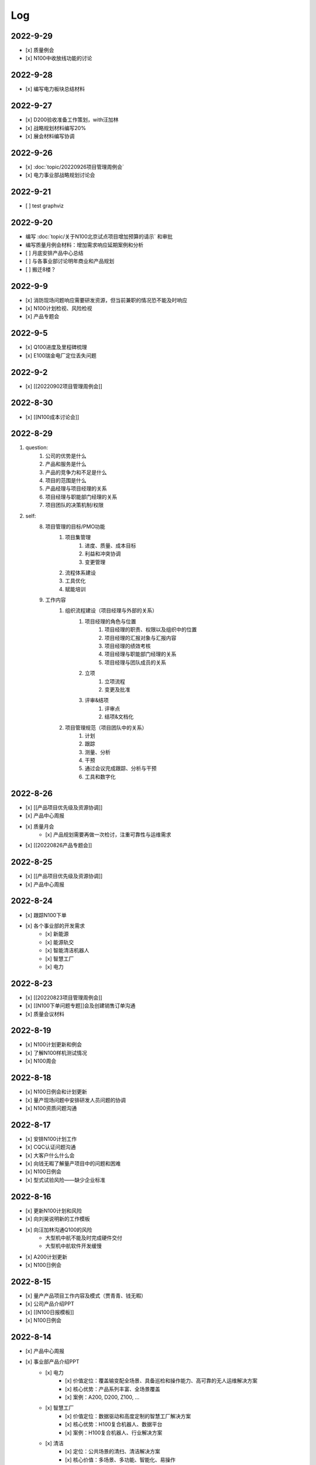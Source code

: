 Log
=========
2022-9-29
----------
- [x] 质量例会
- [x] N100中收放线功能的讨论


2022-9-28
----------
- [x] 编写电力板块总结材料


2022-9-27
----------
- [x] D200验收准备工作策划，with汪加林
- [x] 战略规划材料编写20%
- [x] 展会材料编写协调



2022-9-26
-----------
- [x] :doc:`topic/20220926项目管理周例会`
- [x] 电力事业部战略规划讨论会

2022-9-21
---------
- [ ] test graphviz


.. graphviz::

    digraph abc{
        a哦;
        额;
        c;
        度;

        a哦 -> 额;
        额 -> 度;
        c -> 度;
    }

2022-9-20
---------
- 编写 :doc:`topic/关于N100北京试点项目增加预算的请示` 和审批
- 编写质量月例会材料：增加需求响应延期案例和分析
- [ ] 月底安排产品中心总结
- [ ] 与各事业部讨论明年商业和产品规划
- [ ] 搬迁8楼？

2022-9-9
--------
- [x] 消防现场问题响应需要研发资源，但当前兼职的情况恐不能及时响应
- [x] N100计划检视、风险检视
- [x] 产品专题会

2022-9-5
--------
- [x] Q100进度及里程碑梳理
- [x] E100瑞金电厂定位丢失问题

2022-9-2
--------
- [x] [[20220902项目管理周例会]]

2022-8-30
---------
- [x] [[N100成本讨论会]]

2022-8-29
---------
1. question:
	1. 公司的优势是什么
	2. 产品和服务是什么
	3. 产品的竞争力和不足是什么
	4. 项目的范围是什么
	5. 产品经理与项目经理的关系
	6. 项目经理与职能部门经理的关系
	7. 项目团队的决策机制/权限
2. self:
	8. 项目管理的目标/PMO功能
		1. 项目集管理
			1. 进度、质量、成本目标
			2. 利益和冲突协调
			3. 变更管理
		2. 流程体系建设
		3. 工具优化
		4. 赋能培训
	9. 工作内容
		1. 组织流程建设（项目经理与外部的关系）
			1. 项目经理的角色与位置
				1. 项目经理的职责、权限以及组织中的位置
				2. 项目经理的汇报对象与汇报内容
				3. 项目经理的绩效考核
				4. 项目经理与职能部门经理的关系
				5. 项目经理与团队成员的关系
			2. 立项
				1. 立项流程
				2. 变更及批准
			3. 评审&结项
				1. 评审点
				2. 结项&文档化
		2. 项目管理规范（项目团队中的关系）
			1. 计划
			2. 跟踪
			3. 测量、分析
			4. 干预
			5. 通过会议完成跟踪、分析与干预
			6. 工具和数字化

2022-8-26
---------
- [x] [[产品项目优先级及资源协调]]
- [x] 产品中心周报
- [x] 质量月会
	- [x] 产品规划需要再做一次检讨，注重可靠性与运维需求
- [x] [[20220826产品专题会]]

2022-8-25
---------
- [x] [[产品项目优先级及资源协调]]
- [x] 产品中心周报

2022-8-24
---------
- [x] 跟踪N100下单
- [x] 各个事业部的开发需求
	- [x] 新能源
	- [x] 能源轨交
	- [x] 智能清洁机器人
	- [x] 智慧工厂
	- [x] 电力

2022-8-23
---------
- [x] [[20220823项目管理周例会]]
- [x] [[N100下单问题专题]]会及创建销售订单沟通
- [x] 质量会议材料

2022-8-19
---------
- [x] N100计划更新和例会
- [x] 了解N100样机测试情况
- [x] N100周会

2022-8-18
---------
- [x] N100日例会和计划更新
- [x] 量产现场问题中安排研发人员问题的协调
- [x] N100资质问题沟通

2022-8-17
---------
- [x] 安排N100计划工作
- [x] CQC认证问题沟通
- [x] 大客户什么什么会
- [x] 向钱无暇了解量产项目中的问题和困难
- [x] N100日例会
- [x] 型式试验风险——缺少企业标准

2022-8-16
---------
- [x] 更新N100计划和风险
- [x] 向刘昊说明新的工作模板
- [x] 向汪加林沟通Q100的风险
	- 大型机中航不能及时完成硬件交付
	- 大型机中航软件开发缓慢
- [x] A200计划更新
- [x] N100日例会

2022-8-15
---------
- [x] 量产产品项目工作内容及模式（贾青青、钱无暇）
- [x] 公司产品介绍PPT
- [x] [[N100日报模板]]
- [x] N100日例会

2022-8-14
---------
- [x] 产品中心周报
- [x] 事业部产品介绍PPT
	- [x] 电力
		- [x] 价值定位：覆盖输变配全场景、具备巡检和操作能力、高可靠的无人运维解决方案
		- [x] 核心优势：产品系列丰富、全场景覆盖
		- [x] 案例：A200, D200, Z100, ...
	- [x] 智慧工厂
		- [x] 价值定位：数据驱动和高度定制的智慧工厂解决方案
		- [x] 核心优势：H100复合机器人、数据平台
		- [x] 案例：H100复合机器人、行业解决方案
	- [x] 清洁
		- [x] 定位：公共场景的清扫、清洁解决方案
		- [x] 核心价值：多场景、多功能、智能化、易操作
		- [x] 案例：JM100, JW100
	- [x] 新能源（充电桩）
		- [x] 定位：以机器人技术驱动的共享充电解决方案
		- [x] 核心价值：降低配电建设成本、降低充电桩建设成本、不改变现有车位布局
		- [x] 案例：N100
	- [x] 轨交
		- [x] 定位：以机器人技术提供车辆和车站巡检解决方案
		- [x] 核心价值：提高运维效率、通过无人化降低运维成本
		- [x] 案例：M100、地铁配电站

2022-8-12
---------
- [x] N100研发计划会议
- [x] N100计划更新（人力、成本、新风险）
- [x] A200与钱无暇沟通
- [x] 研发人力调整计划沟通（黄鹏）
- [x] N100汇报PPT
- [x] 资源调整策略汇报PPT

2022-8-11
---------
- [x] N100试制任务加入计划
- [x] N100北京试点加入计划
- [x] N100北京风险加入风险清单
	- 绕线方案
	- 网络方案（接入公网）
	- 计费平台？
	- 硬件冗余备份
	- 保险和资质
- [x] N100研发项目工作分解更新
- [x] N100人力资源投入的更新
- [x] N100销售计划沟通
- [x] N100知识产权风险
- [x] N100搬家风险
- [x] 与刘帅沟通M100项目管理问题

2022-8-10
---------
- [x] A200计划跟踪
- [x] [[N100备料会议]]
	- [x] 加入新的试点目标到计划
	- [ ] 物料采购等任务加入计划
- [x] 看以下仁恒试点截止今天的运行数据
- [x] 考虑一个[[项目报告模板]]
- [x] N100专题会议
	- [x] 北京风险加入风险清单
		- [x] 手动绕线方案
		- [x] 网络方案（接入公网）
		- [x] 计费平台？
		- [x] 硬件冗余备份

2022-8-9
--------
- [x] [[N100售后规划会议]]
- [x] [[N100阶段复盘和现场问题总结]]
- [x] [[N100支付系统讨论会]]
- [x] N100新目标加入计划
- [x] 产品推广资料管理系统化
- [x] 产品介绍PPT to陈威
- [x] [[产品优先级讨论会]]

2022-8-8
--------
- [x] 产品中心周报
- [x] 向钱无暇介绍公司业务和项目管理流程
- [x] 参加公司会议
- [x] 整理N100项目风险

2022-8-5
--------
- [x] 算法能力建设问题讨论（毛元喜）
- [x] [[20220805项目管理周例会]]

2022-8-4
--------
[[20220805项目管理周例会]]

2022-8-3
--------
- [x] 修订流程，采购部及制造部新意见合入
- [x] [[关于启动A200新版本开发计划通知]]
- [x] [[A200进度计划]]
- [x] 与贾青青、李世贵沟通项目章程

2022-8-2
--------
- [x] 修订流程，采购部及制造部新意见合入
- [x] [[关于启动A200新版本开发计划通知]]

2022-8-1
--------
- [x] Z项目旁路桥接工具归还
- [x] 各个事业部产品和市场预测统计
- [x] 立项流程交流总结
- [x] 电池高温宕机事情任务安排（to 贾青青）

2022-7-29
---------
- [x] 流程修订——增加针对反馈意见的修订记录表
- [x] 产品中心周报
- [x] 与骆琳讨论A200工作分解
- [x] 与彭程、各个事业部沟通立项流程问题
	1、对立项中的商业调研及分析内容，产品中心可提供人员支持各事业部完成；  
	2、立项中技委会的参与度，研发参与制定一个评审的明细；  
	3、对现有立项流程的适用性，清洁、智慧工厂评估可以套用；  
	4、增加说明对各事业部立项中适当裁剪的附则；

2022-7-28
---------
- [x] [[20220728项目管理周例会]]
- [x] 与岳萍萍、刘昊、刘帅、贾青青沟通人员安排变化
- [x] 向岳萍萍解释N100工作计划
- [x] 与黄婷婷沟通制度修订内容及
- [x] 与王俊沟通N100的质量策划及执行
- [x] 与卢宗胜沟通高喷项目管理工作
- [x] 与王谦交流演示准备工作

2022-7-27
---------
- [x] 修订项目管理流程，补充[[项目管理流程中的流程图PLANTUML]]
- [x] 流程修订中的意见沟通（黄婷婷、王俊、粱菲菲）
- [x] 沟通升岗诉求的名单
	-  [[企业微信截图_16589022311410.png]]
- [x] N100文档需求评审（周健祥、杜婷、袁后新、刘昊）
	- 确定了文档目录及每个文档的内容范围

2022-7-26
---------
- [x] 与质量、研发、中试开会梳理[[项目管理流程反馈意见]]
- [x] 编写[[20220722产品专题会会议纪要]]
- [x] N100计划评审和更新（袁后新、周健祥、刘昊）。要求：
	- [x] 加入对已完成工作的检视和风险状态判断
	- [x] 加入对市场工作的进一步分解
	- [x] 强化每个工作包的定义和要求
- [x] 与工程沟通[[项目管理流程反馈意见]]

2022-7-22
---------
- [x] 修订产品专题会材料
- [x] 与周健祥、刘帅、岳萍萍沟通轨交变更事情，梳理撰写变更申请材料
- [x] 参加N100周会
	- 提及了可能产生的新认证需求，调研工作安排焦璐执行
	- 要求提供型式试验的检测要求
	- 研发识别的风险：
		- 二维码定位方案及算力风险
		- 进度
- [x] 与品宣修订展厅方案和讲解词
- [x] 参加电池质量会议

2022-7-21
---------
- [x] 研发运营协同会议|
- [ ] 量产项目中的产品需求与规格边界问题[[产品管理中的边界问题]]
- [x] 了解掌握A200的设计改进点[[Pasted image 20220720141059.png]]
- [x] [[客户信息管理]]
- [x] [[公司业务介绍材料]]

2022-7-19
---------
- [x] 梳理各个事业部的产品信息，用来编制公司业务介绍PPT，通过彭程拉各个事业部的对接人到一个群，要求他们提供资料和信息
- [x] 与深研杨珂沟通产品路线及关键技术，配合深研完成董办会任务55#-1 [[产品关键技术及路线简介]]
- [x] 配合审计提供产品中心各项数据 [[产品中心运营总结（审计）]]

2022-7-15
---------
- [x] 参加体系建设会议（质量运营部）
- [x] N100计划问题沟通
- [x] N100例会
- [x] 产品专题会

2022-7-14
---------
搬迁方案布局图定稿
下半年产品宣发计划
与量产沟通项目管理工作安排
筛选简历
市场机会管理

各产品项目的重点问题整理：
- 量产：
用户现场高温宕机问题频发，目前研发没有解决方案
A200升级优化缺乏人力资源应对
- M100：
现场对识别率低

2022-7-13
---------
消防组网及调试中问题沟通（工程、研发）
量产中的产品规划工作沟通（窦迎俊、胡叶）
搬迁协调会
绘制搬迁方案

2022-7-12
---------
完成N100项目章程制定
产品经理能力模型

2022-7-8
---------
参加N100需求沟通会议
编制N100项目计划
编制N100项目章程

2022-7-7
--------
完成半年度总结
完成半年绩效考核表
与岳萍萍、骆琳、胡叶分别交流量产产品管理的问题
何总绩效反馈

2022-7-6
--------
N100需求串讲会
产品中心半年总结

2022-7-5
--------
- [x] 2022年上半年总结材料(2页)
- [x] N100专项会 
	- 对各个里程碑节点的产品标准要定义清楚

2022-7-4
--------
本周计划：
- [x] 半年总结
- [ ] 产品中心绩效填报配合
- [ ] 个人半年绩效填写
- [x] 产品中心复盘整理收集
- [x] N100质量材料
- [ ] 电力产品客户信息跟踪表
- [x] 岗位职责to陈姣
- [x] 何总PBC修订

today：
- [x] N100质量会
- [x] N100下部工作计划（程总、何总）
- [x] 2022年上半年总结材料，完成4页

2022-6-30
---------
智慧工厂项目管理探讨

到Z项目与毛伟谈论项目进展及计划

自动化周报
应用Z、消防、智慧工厂及debug

2022-6-29
---------
自动化周报
- [x] 完成HR CHART自动化
- [x] 完成材料费用 CHART自动化

项目
与王谦确认固资采购途径
智慧工厂项目运作讨论

与LZS沟通消防产品进展及计划

2022-6-28
---------
从excel解析到rst格式
- [x] 项目成员
- [x] PERT
- [x] 进展摘要
- [x] 决议、备忘录
- [ ] 人力资源
- [ ] 材料费用
- [x] 风险
- [x] 下一步计划

2022-6-27
---------
研究sphinx文档框架

2022-6-24
---------
- 周报模板优化
	- 1 产品中心概览
		- 1.1 项目进度摘要（进度、风险，每周刷新）
			- table+picture（plantuml）
		- 1.2 项目成本摘要（人力、物料，每月刷新）
			- table+picture（excel/matplotlib）
	- 2 各项目详情
		- 2.1 项目1
			- 2.1.1 本周进展摘要
				- text
			- 2.1.2 决议、备忘录
				- text
			- 2.1.3 时间线（进度概述）
				- picture（plantuml）
			- 2.1.4 人力资源线（成本概述）
				- picture（excel/matplotlib）
			- 2.1.5 材料线（成本概述）
				- picture（excel/matplotlib）
			- 2.1.6 风险管理
				- table
			- 2.1.7 下一步重点工作
				- table
		- 2.2 项目2
			- ……

2022-6-23
---------
- 下午流程规范培训材料整理
	- 立项流程规范
	- 扬州会议材料
- 智慧工厂业务框架讨论 with WQ
- 下周改进方向：成本预算及核算管理

2022-6-22
---------
- 对《产品开发项目管理流程规范》的意见整理：
	- 研发
		- 1、将“中心”的职责进一步分解到领域的代表；  
		- 2、在每个工作包的节增加一段对工作包的描述，通过描述说明工作包的依赖；  
		- 3、增加一段导读性质的描述，说明工作包、责任矩阵、输出、标准的关系；
		- 4、增加流程图  
		- 5、说明工作包裁剪机制
	- 中试
		- １、TR3阶段研发正样阶段，制造对样机是协助角色，非主导；  （有异议待沟通）
		- ２、工艺审图，制造只负责装配图和3D图的可制造DFA等，零部件级别由供应链SQE和采购负责部件DFM审图；  
		- ３、TR３试装阶段此阶段产品刚定型还有设变可能，且研发此阶段任何发布物没有，制造没有参考，也不会发布各类工艺资料，会根据需求准备和策划。正式发布是TR４试制阶段。（有异议待沟通）
		- 《亿产字-A-03-01产品项目管理流程(formed)制造意见反馈》
	- 质量
		- 《亿产字-A-03-01产品项目管理流程(质量管理部讨论建议).docx》
- 与质量部梁菲菲沟通文件修订事情
- 对每日复盘的检视
- 周五培训内容：
	- 立项流程规范
	- 每日复盘
	- 如何做个管理者
- 产品中心半年总结任务：
	- 李栗：电力业务
	- 张晓佳：智慧工厂业务
	- 贾青青：量产业务
	- 袁后新：充电桩业务
	- 李闯：带电作业机器人业务
	- 周健祥：轨交业务
	- 沈雨：市场及业务拓展
	- 我：机制建设和管理创新

2022-6-21
---------
- 运营协同会
	- 公司经营目标完成情况
	- **关键回款目标及风险**
	- **重大订单及进展**
	- 建议：关键回款及重大订单数据要分享到产品经理
- 与王谦沟通智慧工厂业务

2022-6-20
---------
- [[20220620项目管理周例会]]

2022-6-17
---------
- 产品专题会材料审核修订（with YPP）
- 面试钱无暇（通过）、陈兴纳（不通过）
- 沟通演讲培训事情
- 产品专题会

2022-6-16
---------
- 审视各个项目汇报材料，与项目经理沟通及修订风险策略（WJL LH）
- 编写产业合作流程汇报材料PPT
- to JQQ，工程实用化汇报问题、营销提供的数据不充分问题

2022-6-15
---------
- 项目经理简历筛选和面试
- N100计划梳理
- 从A200武高所复盘到质量部质量文化建设材料
- 编制OC100 WBS

2022-6-14
---------
- 0.4kv作业车项目例会
	- 缺乏明确目标、缺乏有效计划，这些要在2天内改正。
	- 里程碑目标确认为第一次演示（630）、第二次演示（830）、具备可销售条件（1030）三个，需要对每个节点制定更为准确和清晰的产品功能、性能、时间、成本、质量标准目标。
	- 产品中心对上述制定的目标进行分解，特别要关注采购、制造、营销、工程领域的工作分解，这些领域也应参与到工作分解和计划制定过程之中。
	- 对每个不同阶段的研发工作，由研发进行计划分解。
- 向运营部汇报24节气专项工作进展（材料with邵昇）
- 对Q、C、M、量产产品的计划审视和沟通

2022-6-13
---------
- [[20220613项目管理周例会]]
- 立项会议待办事项到计划管理平台
- TOWQ


2022-6-10
---------
- 参加N100汇报（to BOSS）
- N100下一步计划讨论（with leader）
- N100下一步计划讨论（with partener）
- 编制N100项目计划

2022-6-9
--------
- 检视M100及轨交计划
- 消防计划及周报与ZC沟通模板要求
- 收集各个项目周报和计划，整理部门周报
- 立项会议遗留待办事项汇报：
	- 修订立项流程规范，增加董事会秘书
	- 确认立项汇报模板中对产品竞争力和沟通的要求
	- 在WBS标准模板中规定每个评审之前的成本监控活动，并将之作为TR评审条件。
	- 在WBS标准模板中规定：在TR1和TR3的评审和总结阶段分别设定了知识产权资产的策划与结果确认。
- 向汪总汇报立项遗留事情跟踪情况

2022-6-8
--------
- 周报模板设计
- 产品计划中甘特图统一设计

2022-6-7
--------
- [[20220607项目管理周例会]]
	- 对齐各个项目计划有效性：量产、M、消防缺乏完备计划；  
	- 风险管理策略加强，增加风险量化分析内容；  
- 轨交例会  
	- 供电侧跨项目人员协调  
	- 要求文档计划加入项目计划  
	- 要求M100验收工作分解加入项目计划  
- 立项会议纪要编制、与总裁办沟通及与运营沟通内容  
- 与贾青青沟通量产项目目标和项目管理模式内容
	- 解释量产工作范围和项目管理模式
	- 考虑以新的项目经理接替量产项目管理工作